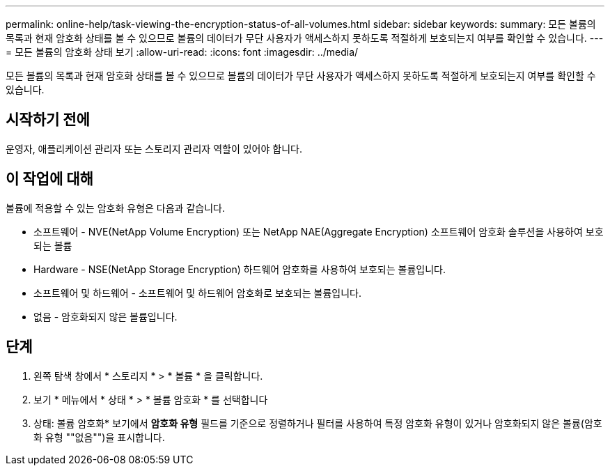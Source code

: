 ---
permalink: online-help/task-viewing-the-encryption-status-of-all-volumes.html 
sidebar: sidebar 
keywords:  
summary: 모든 볼륨의 목록과 현재 암호화 상태를 볼 수 있으므로 볼륨의 데이터가 무단 사용자가 액세스하지 못하도록 적절하게 보호되는지 여부를 확인할 수 있습니다. 
---
= 모든 볼륨의 암호화 상태 보기
:allow-uri-read: 
:icons: font
:imagesdir: ../media/


[role="lead"]
모든 볼륨의 목록과 현재 암호화 상태를 볼 수 있으므로 볼륨의 데이터가 무단 사용자가 액세스하지 못하도록 적절하게 보호되는지 여부를 확인할 수 있습니다.



== 시작하기 전에

운영자, 애플리케이션 관리자 또는 스토리지 관리자 역할이 있어야 합니다.



== 이 작업에 대해

볼륨에 적용할 수 있는 암호화 유형은 다음과 같습니다.

* 소프트웨어 - NVE(NetApp Volume Encryption) 또는 NetApp NAE(Aggregate Encryption) 소프트웨어 암호화 솔루션을 사용하여 보호되는 볼륨
* Hardware - NSE(NetApp Storage Encryption) 하드웨어 암호화를 사용하여 보호되는 볼륨입니다.
* 소프트웨어 및 하드웨어 - 소프트웨어 및 하드웨어 암호화로 보호되는 볼륨입니다.
* 없음 - 암호화되지 않은 볼륨입니다.




== 단계

. 왼쪽 탐색 창에서 * 스토리지 * > * 볼륨 * 을 클릭합니다.
. 보기 * 메뉴에서 * 상태 * > * 볼륨 암호화 * 를 선택합니다
. 상태: 볼륨 암호화* 보기에서 ** 암호화 유형** 필드를 기준으로 정렬하거나 필터를 사용하여 특정 암호화 유형이 있거나 암호화되지 않은 볼륨(암호화 유형 ""없음"")을 표시합니다.

